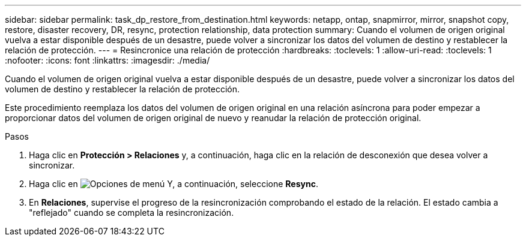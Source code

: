 ---
sidebar: sidebar 
permalink: task_dp_restore_from_destination.html 
keywords: netapp, ontap, snapmirror, mirror, snapshot copy, restore, disaster recovery, DR, resync, protection relationship, data protection 
summary: Cuando el volumen de origen original vuelva a estar disponible después de un desastre, puede volver a sincronizar los datos del volumen de destino y restablecer la relación de protección. 
---
= Resincronice una relación de protección
:hardbreaks:
:toclevels: 1
:allow-uri-read: 
:toclevels: 1
:nofooter: 
:icons: font
:linkattrs: 
:imagesdir: ./media/


[role="lead"]
Cuando el volumen de origen original vuelva a estar disponible después de un desastre, puede volver a sincronizar los datos del volumen de destino y restablecer la relación de protección.

Este procedimiento reemplaza los datos del volumen de origen original en una relación asíncrona para poder empezar a proporcionar datos del volumen de origen original de nuevo y reanudar la relación de protección original.

.Pasos
. Haga clic en *Protección > Relaciones* y, a continuación, haga clic en la relación de desconexión que desea volver a sincronizar.
. Haga clic en image:icon_kabob.gif["Opciones de menú"] Y, a continuación, seleccione *Resync*.
. En *Relaciones*, supervise el progreso de la resincronización comprobando el estado de la relación. El estado cambia a "reflejado" cuando se completa la resincronización.

